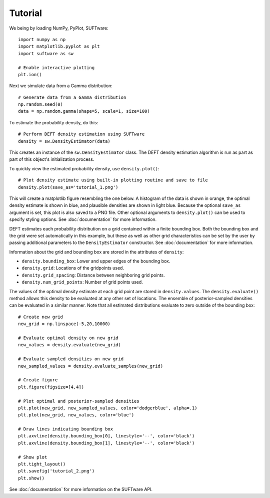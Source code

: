 ========
Tutorial
========

We being by loading NumPy, PyPlot, SUFTware::

    import numpy as np
    import matplotlib.pyplot as plt
    import suftware as sw

    # Enable interactive plotting
    plt.ion()


Next we simulate data from a Gamma distribution::

    # Generate data from a Gamma distribution
    np.random.seed(0)
    data = np.random.gamma(shape=5, scale=1, size=100)

To estimate the probability density, do this::

    # Perform DEFT density estimation using SUFTware
    density = sw.DensityEstimator(data)

This creates an instance of the ``sw.DensityEstimator`` class.
The DEFT density estimation algorithm is run as part as part of this
object's initialization process.

To quickly view the estimated probability density, use ``density.plot()``::

    # Plot density estimate using built-in plotting routine and save to file
    density.plot(save_as='tutorial_1.png')

This will create a matplotlib figure resembling the one
below. A histogram of the data is shown in orange, the optimal density estimate
is shown in blue, and plausible densities are shown in light blue.
Because the optional ``save_as`` argument is set, this plot is also
saved to a PNG file. Other optional arguments to ``density.plot()`` can be used
to specify styling options. See :doc:`documentation` for more information.

.. image:: tutorial_1.png
   :height: 300px
   :width: 300 px
   :alt: Default density estimation plotting routine.

DEFT estimates each probability distribution on a grid contained within
a finite bounding box. Both the bounding box and the grid were
set automatically in this example, but these as well as other grid
characteristics can be set by the user by passing additional parameters to
the ``DensityEstimator`` constructor. See :doc:`documentation` for more
information.

Information about the grid and bounding box are stored in the
attributes of ``density``:

- ``density.bounding_box``: Lower and upper edges of the bounding box.
- ``density.grid``: Locations of the gridpoints used.
- ``density.grid_spacing``: Distance between neighboring grid points.
- ``density.num_grid_points``: Number of grid points used.

The values of the optimal density estimate at each grid point are stored
in ``density.values``. The ``density.evaluate()`` method allows this density to
be evaluated at any other set of locations. The ensemble of posterior-sampled
densities can be evaluated in a similar manner. Note that all estimated
distributions evaluate to zero outside of the bounding box::

    # Create new grid
    new_grid = np.linspace(-5,20,10000)

    # Evaluate optimal density on new grid
    new_values = density.evaluate(new_grid)

    # Evaluate sampled densities on new grid
    new_sampled_values = density.evaluate_samples(new_grid)

    # Create figure
    plt.figure(figsize=[4,4])

    # Plot optimal and posterior-sampled densities
    plt.plot(new_grid, new_sampled_values, color='dodgerblue', alpha=.1)
    plt.plot(new_grid, new_values, color='blue')

    # Draw lines indicating bounding box
    plt.axvline(density.bounding_box[0], linestyle='--', color='black')
    plt.axvline(density.bounding_box[1], linestyle='--', color='black')

    # Show plot
    plt.tight_layout()
    plt.savefig('tutorial_2.png')
    plt.show()

.. image:: tutorial_2.png
   :height: 300px
   :width: 300 px
   :alt: Custom plot of density estimates.

See :doc:`documentation` for more information on the SUFTware API.